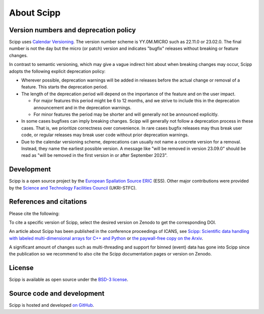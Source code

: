 .. _about:

About Scipp
===========

Version numbers and deprecation policy
--------------------------------------

Scipp uses `Calendar Versioning <https://calver.org/>`_.
The version number scheme is YY.0M.MICRO such as 22.11.0 or 23.02.0.
The final number is not the day but the micro (or patch) version and indicates "bugfix" releases without breaking or feature changes.

In contrast to semantic versioning, which may give a vague indirect hint about when breaking changes may occur, Scipp adopts the following explicit deprecation policy:

- Wherever possible, deprecation warnings will be added in releases before the actual change or removal of a feature.
  This starts the deprecation period.
- The length of the deprecation period will depend on the importance of the feature and on the user impact.

  - For major features this period might be 6 to 12 months, and we strive to include this in the deprecation announcement and in the deprecation warnings.
  - For minor features the period may be shorter and will generally not be announced explicitly.

- In some cases bugfixes can imply breaking changes.
  Scipp will generally not follow a deprecation process in these cases.
  That is, we prioritize correctness over convenience.
  In rare cases bugfix releases may thus break user code, or regular releases may break user code without prior deprecation warnings.
- Due to the calendar versioning scheme, deprecations can usually not name a concrete version for a removal.
  Instead, they name the earliest possible version.
  A message like "will be removed in version 23.09.0" should be read as "will be removed in the first version in or after September 2023".

Development
-----------

Scipp is a open source project by the `European Spallation Source ERIC <https://europeanspallationsource.se/>`_ (ESS).
Other major contributions were provided by the `Science and Technology Facilities Council <https://www.ukri.org/councils/stfc/>`_ (UKRI-STFC).

References and citations
------------------------

Please cite the following:

.. image:: https://zenodo.org/badge/147631466.svg
   :target: https://zenodo.org/badge/latestdoi/147631466

To cite a specific version of Scipp, select the desired version on Zenodo to get the corresponding DOI.

An article about Scipp has been published in the conference proceedings of ICANS, see `Scipp: Scientific data handling with labeled multi-dimensional arrays for C++ and Python <https://content.iospress.com/articles/journal-of-neutron-research/jnr190131>`_ or `the paywall-free copy on the Arxiv <https://arxiv.org/abs/2010.00257>`_.

A significant amount of changes such as multi-threading and support for binned (event) data has gone into Scipp since the publication so we recommend to also cite the Scipp documentation pages or version on Zenodo.

License
-------

Scipp is available as open source under the `BSD-3 license <https://opensource.org/licenses/BSD-3-Clause>`_.

Source code and development
---------------------------

Scipp is hosted and developed `on GitHub <https://github.com/scipp/scipp/projects>`_.
